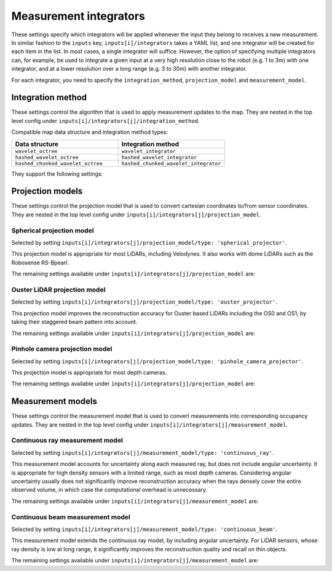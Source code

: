 Measurement integrators
#######################
.. rstcheck: ignore-directives=doxygenstruct

These settings specify which integrators will be applied whenever the input they belong to receives a new measurement. In similar fashion to the ``inputs`` key, ``inputs[i]/integrators`` takes a YAML list, and one integrator will be created for each item in the list. In most cases, a single integrator will suffice. However, the option of specifying multiple integrators can, for example, be used to integrate a given input at a very high resolution close to the robot (e.g. 1 to 3m) with one integrator, and at a lower resolution over a long range (e.g. 3 to 30m) with another integrator.

For each integrator, you need to specify the ``integration_method``, ``projection_model`` and ``measurement_model``.

Integration method
******************
These settings control the algorithm that is used to apply measurement updates to the map.
They are nested in the top level config under ``inputs[i]/integrators[j]/integration_method``.

Compatible map data structure and integration method types:

.. list-table::
   :widths: 50 50
   :header-rows: 1

   * - Data structure
     - Integration method
   * - ``wavelet_octree``
     - ``wavelet_integrator``
   * - ``hashed_wavelet_octree``
     - ``hashed_wavelet_integrator``
   * - ``hashed_chunked_wavelet_octree``
     - ``hashed_chunked_wavelet_integrator``

They support the following settings:

.. doxygenstruct:: wavemap::ProjectiveIntegratorConfig
    :project: wavemap_cpp
    :members:

.. _configuration_projection_models:

Projection models
*****************
These settings control the projection model that is used to convert cartesian coordinates to/from sensor coordinates.
They are nested in the top level config under ``inputs[i]/integrators[j]/projection_model``.

Spherical projection model
==========================
Selected by setting ``inputs[i]/integrators[j]/projection_model/type: 'spherical_projector'``.

This projection model is appropriate for most LiDARs, including Velodynes. It also works with dome LiDARs such as the Robosense RS-Bpearl.

The remaining settings available under ``inputs[i]/integrators[j]/projection_model`` are:

.. doxygenstruct:: wavemap::SphericalProjectorConfig
    :project: wavemap_cpp
    :members:

Ouster LiDAR projection model
=============================
Selected by setting ``inputs[i]/integrators[j]/projection_model/type: 'ouster_projector'``.

This projection model improves the reconstruction accuracy for Ouster based LiDARs including the OS0 and OS1, by taking their staggered beam pattern into account.

The remaining settings available under ``inputs[i]/integrators[j]/projection_model`` are:

.. doxygenstruct:: wavemap::OusterProjectorConfig
    :project: wavemap_cpp
    :members:

Pinhole camera projection model
===============================
Selected by setting ``inputs[i]/integrators[j]/projection_model/type: 'pinhole_camera_projector'``.

This projection model is appropriate for most depth cameras.

The remaining settings available under ``inputs[i]/integrators[j]/projection_model`` are:

.. doxygenstruct:: wavemap::PinholeCameraProjectorConfig
    :project: wavemap_cpp
    :members:

.. _configuration_measurement_models:

Measurement models
******************
These settings control the measurement model that is used to convert measurements into corresponding occupancy updates.
They are nested in the top level config under ``inputs[i]/integrators[j]/measurement_model``.

Continuous ray measurement model
================================
Selected by setting ``inputs[i]/integrators[j]/measurement_model/type: 'continuous_ray'``.

This measurement model accounts for uncertainty along each measured ray, but does not include angular uncertainty. It is appropriate for high density sensors with a limited range, such as most depth cameras. Considering angular uncertainty usually does not significantly improve reconstruction accuracy when the rays densely cover the entire observed volume, in which case the computational overhead is unnecessary.

The remaining settings available under ``inputs[i]/integrators[j]/measurement_model`` are:

.. doxygenstruct:: wavemap::ContinuousRayConfig
    :project: wavemap_cpp
    :members:

Continuous beam measurement model
=================================
Selected by setting ``inputs[i]/integrators[j]/measurement_model/type: 'continuous_beam'``.

This measurement model extends the continuous ray model, by including angular uncertainty. For LiDAR sensors, whose ray density is low at long range, it significantly improves the reconstruction quality and recall on thin objects.

The remaining settings available under ``inputs[i]/integrators[j]/measurement_model`` are:

.. doxygenstruct:: wavemap::ContinuousBeamConfig
    :project: wavemap_cpp
    :members:
